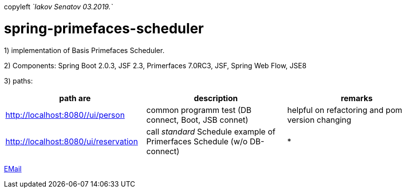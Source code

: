 copyleft _`Iakov Senatov 03.2019.`_

= spring-primefaces-scheduler

1) implementation of Basis Primefaces Scheduler.

2) Components: Spring Boot 2.0.3, JSF 2.3, Primerfaces 7.0RC3, JSF, Spring Web Flow, JSE8

3) paths:

|===
|*path are* | *description* |*remarks*

|http://localhost:8080//ui/person
| common programm test (DB connect, Boot, JSB connet)
| helpful on refactoring and pom version changing

|http://localhost:8080/ui/reservation
|call _standard_ Schedule example of Primerfaces Schedule (w/o DB-connect)
| *
|===


mailto://javaentwickler@gmail.com[EMail]



